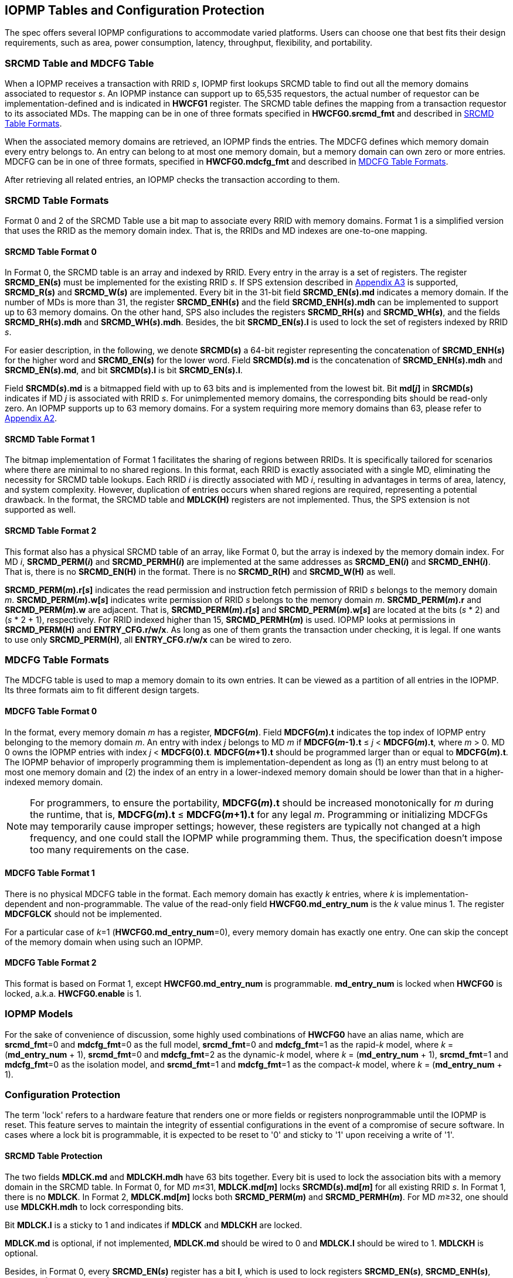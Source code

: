 [[IOPMP_Tables_and_Configuration_Protection]]
== IOPMP Tables and Configuration Protection
The spec offers several IOPMP configurations to accommodate varied platforms. Users can choose one that best fits their design requirements, such as area, power consumption, latency, throughput, flexibility, and portability.

[#SECTION_3_1]
=== SRCMD Table and MDCFG Table
When a IOPMP receives a transaction with RRID _s_, IOPMP first lookups SRCMD table to find out all the memory domains associated to requestor _s_. An IOPMP instance can support up to 65,535 requestors, the actual number of requestor can be implementation-defined and is indicated in *HWCFG1* register. The SRCMD table defines the mapping from a transaction requestor to its associated MDs. The mapping can be in one of three formats specified in *HWCFG0.srcmd_fmt* and described in <<#SECTION_3_2, SRCMD Table Formats>>.

When the associated memory domains are retrieved, an IOPMP finds the entries. The MDCFG defines which memory domain every entry belongs to. An entry can belong to at most one memory domain, but a memory domain can own zero or more entries. MDCFG can be in one of three formats, specified in *HWCFG0.mdcfg_fmt* and described in <<#SECTION_3_3, MDCFG Table Formats>>.

After retrieving all related entries, an IOPMP checks the transaction according to them.

[#SECTION_3_2]
=== SRCMD Table Formats
Format 0 and 2 of the SRCMD Table use a bit map to associate every RRID with memory domains. Format 1 is a simplified version that uses the RRID as the memory domain index. That is, the RRIDs and MD indexes are one-to-one mapping. 

[#SECTION_3_2_1]
==== SRCMD Table Format 0
In Format 0, the SRCMD table is an array and indexed by RRID. Every entry in the array is a set of registers. The register *SRCMD_EN(_s_)* must be implemented for the existing RRID _s_. If SPS extension described in <<#APPENDIX_A3, Appendix A3>> is supported, *SRCMD_R(_s_)* and *SRCMD_W(_s_)* are implemented. Every bit in the 31-bit field *SRCMD_EN(_s_).md* indicates a memory domain. If the number of MDs is more than 31, the register *SRCMD_ENH(_s_)* and the field *SRCMD_ENH(_s_).mdh* can be implemented to support up to 63 memory domains. On the other hand, SPS also includes the registers *SRCMD_RH(_s_)* and *SRCMD_WH(_s_)*, and the fields *SRCMD_RH(_s_).mdh* and *SRCMD_WH(_s_).mdh*. Besides, the bit *SRCMD_EN(_s_).l* is used to lock the set of registers indexed by RRID _s_.

For easier description, in the following, we denote *SRCMD(_s_)* a 64-bit register representing the concatenation of *SRCMD_ENH(_s_)* for the higher word and *SRCMD_EN(_s_)* for the lower word. Field *SRCMD(_s_).md* is the concatenation of *SRCMD_ENH(_s_).mdh* and *SRCMD_EN(_s_).md*, and bit *SRCMD(_s_).l* is bit *SRCMD_EN(_s_).l*.

Field *SRCMD(_s_).md* is a bitmapped field with up to 63 bits and is implemented from the lowest bit. Bit *md[_j_]* in *SRCMD(_s_)* indicates if MD _j_ is associated with RRID _s_. For unimplemented memory domains, the corresponding bits should be read-only zero. An IOPMP supports up to 63 memory domains. For a system requiring more memory domains than 63, please refer to <<#APPENDIX_A2, Appendix A2>>.

[#SECTION_3_2_2]
==== SRCMD Table Format 1
The bitmap implementation of Format 1 facilitates the sharing of regions between RRIDs. It is specifically tailored for scenarios where there are minimal to no shared regions. In this format, each RRID is exactly associated with a single MD, eliminating the necessity for SRCMD table lookups. Each RRID _i_ is directly associated with MD _i_, resulting in advantages in terms of area, latency, and system complexity. However, duplication of entries occurs when shared regions are required, representing a potential drawback. In the format, the SRCMD table and *MDLCK(H)* registers are not implemented. Thus, the SPS extension is not supported as well.

[#SECTION_3_2_3]
==== SRCMD Table Format 2
This format also has a physical SRCMD table of an array, like Format 0, but the array is indexed by the memory domain index.  For MD _i_, *SRCMD_PERM(_i_)* and *SRCMD_PERMH(_i_)* are implemented at the same addresses as *SRCMD_EN(_i_)* and *SRCMD_ENH(_i_)*. That is, there is no *SRCMD_EN(H)* in the format. There is no *SRCMD_R(H)* and *SRCMD_W(H)* as well.

*SRCMD_PERM(_m_).r[_s_]* indicates the read permission and instruction fetch permission of RRID _s_ belongs to the memory domain _m_. *SRCMD_PERM(_m_).w[_s_]* indicates write permission of RRID _s_ belongs to the memory domain _m_. *SRCMD_PERM(_m_).r* and *SRCMD_PERM(_m_).w* are adjacent. That is, *SRCMD_PERM(_m_).r[_s_]* and *SRCMD_PERM(_m_).w[_s_]* are located at the bits (_s_ * 2) and  (_s_ * 2 + 1), respectively. For RRID indexed higher than 15, *SRCMD_PERMH(_m_)* is used. IOPMP looks at permissions in  *SRCMD_PERM(H)* and *ENTRY_CFG.r/w/x*.  As long as one of them grants the transaction under checking, it is legal. If one wants to use only *SRCMD_PERM(H)*, all *ENTRY_CFG.r/w/x* can be wired to zero.

[#SECTION_3_3]
=== MDCFG Table Formats
The MDCFG table is used to map a memory domain to its own entries. It can be viewed as a partition of all entries in the IOPMP. Its three formats aim to fit different design targets.

[#SECTION_3_3_1]
==== MDCFG Table Format 0
In the format, every memory domain _m_ has a register, *MDCFG(_m_)*. Field *MDCFG(_m_).t* indicates the top index of IOPMP entry belonging to the memory domain _m_. An entry with index _j_ belongs to MD _m_ if *MDCFG(_m_-1).t* &#8804; _j_ < *MDCFG(_m_).t*, where _m_ > 0. MD 0 owns the IOPMP entries with index _j_ < *MDCFG(0).t*. *MDCFG(_m_+1).t* should be programmed larger than or equal to *MDCFG(_m_).t*. The IOPMP behavior of improperly programming them is implementation-dependent as long as (1) an entry must belong to at most one memory domain and (2) the index of an entry in a lower-indexed memory domain should be lower than that in a higher-indexed memory domain.

[NOTE]
====
For programmers, to ensure the portability, *MDCFG(_m_).t* should be increased monotonically for _m_ during the runtime, that is, *MDCFG(_m_).t* &#8804; *MDCFG(_m_+1).t* for any legal _m_. Programming or initializing MDCFGs may temporarily cause improper settings; however, these registers are typically not changed at a high frequency, and one could stall the IOPMP while programming them. Thus, the specification doesn't impose too many requirements on the case.
====

[#SECTION_3_3_2]
==== MDCFG Table Format 1
There is no physical MDCFG table in the format. Each memory domain has exactly _k_ entries, where _k_ is implementation-dependent and non-programmable. The value of the read-only field *HWCFG0.md_entry_num* is the _k_ value minus 1. The register *MDCFGLCK* should not be implemented.

For a particular case of _k_=1 (*HWCFG0.md_entry_num*=0), every memory domain has exactly one entry. One can skip the concept of the memory domain when using such an IOPMP.

[#SECTION_3_3_3]
==== MDCFG Table Format 2
This format is based on Format 1, except *HWCFG0.md_entry_num* is programmable. *md_entry_num* is locked when *HWCFG0* is locked, a.k.a. *HWCFG0.enable* is 1.

[#SECTION_3_4]
=== IOPMP Models
For the sake of convenience of discussion, some highly used combinations of *HWCFG0* have an alias name, which are *srcmd_fmt*=0 and *mdcfg_fmt*=0 as the full model, *srcmd_fmt*=0 and *mdcfg_fmt*=1 as the rapid-_k_ model, where _k_ = (*md_entry_num* + 1), *srcmd_fmt*=0 and *mdcfg_fmt*=2 as the dynamic-_k_ model, where _k_ = (*md_entry_num* + 1), *srcmd_fmt*=1 and *mdcfg_fmt*=0 as the isolation model, and *srcmd_fmt*=1 and *mdcfg_fmt*=1 as the compact-_k_ model, where _k_ = (*md_entry_num* + 1).

[#SECTION_3_5]
=== Configuration Protection
The term 'lock' refers to a hardware feature that renders one or more fields or registers nonprogrammable until the IOPMP is reset. This feature serves to maintain the integrity of essential configurations in the event of a compromise of secure software. In cases where a lock bit is programmable, it is expected to be reset to '0' and sticky to '1' upon receiving a write of '1'.

[#SECTION_3_5_1]
==== SRCMD Table Protection
The two fields *MDLCK.md* and *MDLCKH.mdh* have 63 bits together. Every bit is used to lock the association bits with a memory domain in the SRCMD table. In Format 0,  for MD _m_&#x2264;31, *MDLCK.md[_m_]* locks *SRCMD(_s_).md[_m_]* for all existing RRID _s_. In Format 1, there is no *MDLCK*. In Format 2, *MDLCK.md[_m_]* locks both *SRCMD_PERM(_m_)* and *SRCMD_PERMH(_m_)*. For MD _m_&#x2265;32, one should use *MDLCKH.mdh* to lock corresponding bits.

Bit *MDLCK.l* is a sticky to 1 and indicates if *MDLCK* and *MDLCKH* are locked.

*MDLCK.md* is optional, if not implemented, *MDLCK.md* should be wired to 0 and *MDLCK.l* should be wired to 1. *MDLCKH* is optional.

Besides, in Format 0, every *SRCMD_EN(_s_)* register has a bit *l*, which is used to lock registers *SRCMD_EN(_s_)*, *SRCMD_ENH(_s_)*, *SRCMD_R(_s_)*, *SRCMD_RH(_s_)*, *SRCMD_W(_s_)*, and *SRCMD_WH(_s_)* if any.

[NOTE]
====
Locking SRCMD table in either way can prevent the table from being altered accidentally or maliciously.
By locking the association of the MD containing the configuration regions of a component, one can prevent the component from being configured by unwanted RRIDs. To make it more secure, one can use another high-priority MD containing the same regions but no permission, let it be associated with all unwanted RRIDs, and then lock the two MDs' associations by *MDLCK*/*MDLCKH*. By adopting this approach, it is possible to safeguard the configuration from direct access by potentially compromised security software.
====

[#SECTION_3_5_2]
==== MDCFG Table Protection
Register *MDCFGLCK* is designed to partially or fully lock the MDCFG table for Format 0. *MDCFGLCK* consists of two fields: *MDCFGLCK.l* and *MDCFGLCK.f*. *MDCFG(_m_)* is locked if _m_< *MDCFGLCK.f*. *MDCFGLCK.f* is incremental-only. Any smaller value can not be written into it. The bit *MDCFGLCK.l* is used to lock *MDCFGLCK*.

Format 1 and 2 do not implement the register *MDCFGLCK*.

[NOTE]
====
If a MD is locked, while its preceding MD is not locked, it could lead to the potential addition or removal of unexpected entries within the locked MD. This can occur by manipulating the top index of the preceding unlocked MD. Thus, the specification asks that one MD is locked, all its preceding MDs should be locked.
====

[#SECTION_3_5_3]
==== Entry Protection
IOPMP entry protection is also related to the other IOPMP entries belonging to the same memory domain. For a MD, locked entries should be placed in the higher priority. Otherwise, when the secure monitor is compromised, one unlocked entry in higher priority can overwrite all the other locked or non-locked entries in lower priority.  A register *ENTRYLCK* is define to indicate the number of nonprogrammable entries. *ENTRYLCK* register has two fields: *ENTRYLCK.l* and *ENTRYLCK.f*. Any IOPMP entry with index _i_ &#8804; *ENTRYLCK.f* is not programmable. *ENTRYLCK.f* is initialized to 0 and can be increased only when written. Besides, *ENTRYLCK.l* is the lock to *ENTRYLCK.f* and itself. If *ENTRYLCK* is hardwired, *ENTRYLCK.l* should be wired to 1.


[#SECTION_3_6]
=== Prelocked Configurations
Prelocked configurations in the specification mean the fields or registers are locked right after reset. They are not programmable at all. In practice, they could be hardwired and/or implemented by read-only memory. The obvious benefits are saving gate counts, no programming mistakes, and no malicious modification. Every lock mechanism in this chapter can be optionally pre-locked.
The non-zero reset value of *MDCFGLCK.f* reflects the pre-locked *MDCFG(_j_)*, where _j_< *MDCFGLCK.f*. The non-zero reset value of *ENTRYLCK.f* reflects the existing pre-locked entries. *SRCMD_EN/R/W(H)* can have prelocked bits fully or partially based on presets of *MDLCK.md* and *SRCMD_EN.l*. Similarly, *SRCMD_PERM(H)* also can have prelocked bits fully or partially based on presets of *MDLCK.md*.
The rest of the lock bits can be preset, too. They are *ERR_CFG.l*, *MDLCK.l*, *MDCFGLCK.l*, and *ENTRYLCK.l*.
